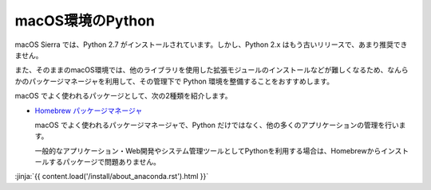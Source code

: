
macOS環境のPython
--------------------------------

macOS Sierra では、Python 2.7 がインストールされています。しかし、Python 2.x はもう古いリリースで、あまり推奨できません。

また、そのままのmacOS環境では、他のライブラリを使用した拡張モジュールのインストールなどが難しくなるため、なんらかのパッケージマネージャを利用して、その管理下で Python 環境を整備することをおすすめします。


macOS でよく使われるパッケージとして、次の2種類を紹介します。

- `Homebrew パッケージマネージャ <https://brew.sh/>`_

  macOS でよく使われるパッケージマネージャで、Python だけではなく、他の多くのアプリケーションの管理を行います。

  一般的なアプリケーション・Web開発やシステム管理ツールとしてPythonを利用する場合は、Homebrewからインストールするパッケージで問題ありません。




:jinja:`{{ content.load('/install/about_anaconda.rst').html }}`


.. jinja::

   <div class="card">
     <div class="card-block">
       <h2 style='margin: 0; text-align: center;'>
         {{ content.link_to('./brew/install.rst', text='Homebrewによるインストール手順') }}
       </h2>
     </div>
   </div>

   <br>

   <div class="card">
     <div class="card-block">
       <h2 style='margin: 0; text-align: center;'>
         {{ content.link_to('./anaconda/install.rst', text='Anaconda のインストール手順') }}
       </h2>
     </div>
   </div>

